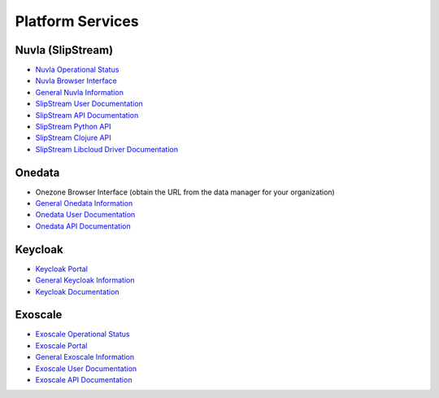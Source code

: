 .. _platform-services:

Platform Services
=================

Nuvla (SlipStream)
------------------

- `Nuvla Operational Status <http://status.nuv.la/>`_
- `Nuvla Browser Interface <https://nuv.la>`_
- `General Nuvla Information <http://sixsq.com/services/nuvla>`_
- `SlipStream User Documentation <http://ssdocs.sixsq.com>`_
- `SlipStream API Documentation <http://ssapi.sixsq.com>`_
- `SlipStream Python API <https://slipstream.github.io/SlipStreamPythonAPI/>`_
- `SlipStream Clojure API <http://slipstream.github.io/SlipStreamClojureAPI/>`_
- `SlipStream Libcloud Driver Documentation <https://slipstream.github.io/slipstream-libcloud-driver/>`_

Onedata
-------

- Onezone Browser Interface (obtain the URL from the data manager for your organization)
- `General Onedata Information <https://onedata.org>`_
- `Onedata User Documentation <https://onedata.org/#/home/documentation/index.html>`_
- `Onedata API Documentation <https://onedata.org/#/home/api/latest/onezone>`_

Keycloak
--------

- `Keycloak Portal <https://fed-id.nuv.la>`_
- `General Keycloak Information <http://www.keycloak.org>`_
- `Keycloak Documentation <http://www.keycloak.org/documentation.html>`_

Exoscale
--------

- `Exoscale Operational Status <https://status.exoscale.ch/>`_
- `Exoscale Portal <https://portal.exoscale.ch>`_
- `General Exoscale Information <https://www.exoscale.ch>`_
- `Exoscale User Documentation <https://community.exoscale.ch/documentation/>`_
- `Exoscale API Documentation <https://community.exoscale.ch/api/>`_
